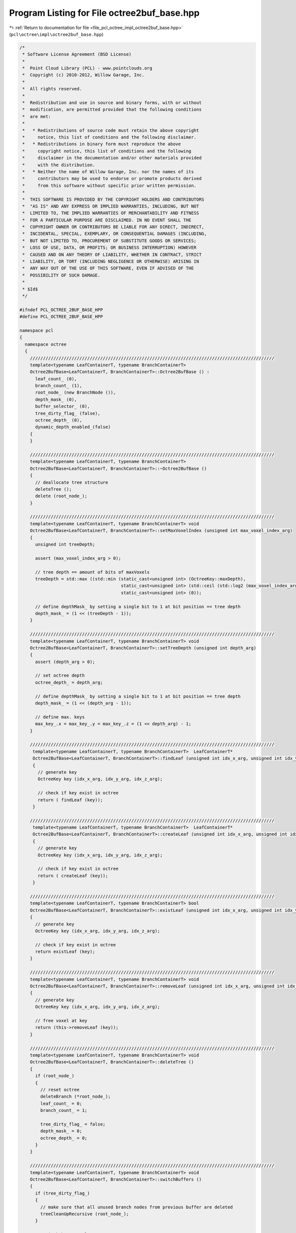 
.. _program_listing_file_pcl_octree_impl_octree2buf_base.hpp:

Program Listing for File octree2buf_base.hpp
============================================

|exhale_lsh| :ref:`Return to documentation for file <file_pcl_octree_impl_octree2buf_base.hpp>` (``pcl\octree\impl\octree2buf_base.hpp``)

.. |exhale_lsh| unicode:: U+021B0 .. UPWARDS ARROW WITH TIP LEFTWARDS

.. code-block:: cpp

   /*
    * Software License Agreement (BSD License)
    *
    *  Point Cloud Library (PCL) - www.pointclouds.org
    *  Copyright (c) 2010-2012, Willow Garage, Inc.
    *
    *  All rights reserved.
    *
    *  Redistribution and use in source and binary forms, with or without
    *  modification, are permitted provided that the following conditions
    *  are met:
    *
    *   * Redistributions of source code must retain the above copyright
    *     notice, this list of conditions and the following disclaimer.
    *   * Redistributions in binary form must reproduce the above
    *     copyright notice, this list of conditions and the following
    *     disclaimer in the documentation and/or other materials provided
    *     with the distribution.
    *   * Neither the name of Willow Garage, Inc. nor the names of its
    *     contributors may be used to endorse or promote products derived
    *     from this software without specific prior written permission.
    *
    *  THIS SOFTWARE IS PROVIDED BY THE COPYRIGHT HOLDERS AND CONTRIBUTORS
    *  "AS IS" AND ANY EXPRESS OR IMPLIED WARRANTIES, INCLUDING, BUT NOT
    *  LIMITED TO, THE IMPLIED WARRANTIES OF MERCHANTABILITY AND FITNESS
    *  FOR A PARTICULAR PURPOSE ARE DISCLAIMED. IN NO EVENT SHALL THE
    *  COPYRIGHT OWNER OR CONTRIBUTORS BE LIABLE FOR ANY DIRECT, INDIRECT,
    *  INCIDENTAL, SPECIAL, EXEMPLARY, OR CONSEQUENTIAL DAMAGES (INCLUDING,
    *  BUT NOT LIMITED TO, PROCUREMENT OF SUBSTITUTE GOODS OR SERVICES;
    *  LOSS OF USE, DATA, OR PROFITS; OR BUSINESS INTERRUPTION) HOWEVER
    *  CAUSED AND ON ANY THEORY OF LIABILITY, WHETHER IN CONTRACT, STRICT
    *  LIABILITY, OR TORT (INCLUDING NEGLIGENCE OR OTHERWISE) ARISING IN
    *  ANY WAY OUT OF THE USE OF THIS SOFTWARE, EVEN IF ADVISED OF THE
    *  POSSIBILITY OF SUCH DAMAGE.
    *
    * $Id$
    */
   
   #ifndef PCL_OCTREE_2BUF_BASE_HPP
   #define PCL_OCTREE_2BUF_BASE_HPP
   
   namespace pcl
   {
     namespace octree
     {
       //////////////////////////////////////////////////////////////////////////////////////////////
       template<typename LeafContainerT, typename BranchContainerT>
       Octree2BufBase<LeafContainerT, BranchContainerT>::Octree2BufBase () :
         leaf_count_ (0), 
         branch_count_ (1),
         root_node_ (new BranchNode ()),
         depth_mask_ (0), 
         buffer_selector_ (0),
         tree_dirty_flag_ (false),
         octree_depth_ (0),
         dynamic_depth_enabled_(false)
       {
       }
   
       //////////////////////////////////////////////////////////////////////////////////////////////
       template<typename LeafContainerT, typename BranchContainerT>
       Octree2BufBase<LeafContainerT, BranchContainerT>::~Octree2BufBase ()
       {
         // deallocate tree structure
         deleteTree ();
         delete (root_node_);
       }
   
       //////////////////////////////////////////////////////////////////////////////////////////////
       template<typename LeafContainerT, typename BranchContainerT> void
       Octree2BufBase<LeafContainerT, BranchContainerT>::setMaxVoxelIndex (unsigned int max_voxel_index_arg)
       {
         unsigned int treeDepth;
   
         assert (max_voxel_index_arg > 0);
   
         // tree depth == amount of bits of maxVoxels
         treeDepth = std::max ((std::min (static_cast<unsigned int> (OctreeKey::maxDepth),
                                          static_cast<unsigned int> (std::ceil (std::log2 (max_voxel_index_arg))))),
                                          static_cast<unsigned int> (0));
   
         // define depthMask_ by setting a single bit to 1 at bit position == tree depth
         depth_mask_ = (1 << (treeDepth - 1));
       }
   
       //////////////////////////////////////////////////////////////////////////////////////////////
       template<typename LeafContainerT, typename BranchContainerT> void
       Octree2BufBase<LeafContainerT, BranchContainerT>::setTreeDepth (unsigned int depth_arg)
       {
         assert (depth_arg > 0);
   
         // set octree depth
         octree_depth_ = depth_arg;
   
         // define depthMask_ by setting a single bit to 1 at bit position == tree depth
         depth_mask_ = (1 << (depth_arg - 1));
   
         // define max. keys
         max_key_.x = max_key_.y = max_key_.z = (1 << depth_arg) - 1;
       }
   
       //////////////////////////////////////////////////////////////////////////////////////////////
        template<typename LeafContainerT, typename BranchContainerT>  LeafContainerT*
        Octree2BufBase<LeafContainerT, BranchContainerT>::findLeaf (unsigned int idx_x_arg, unsigned int idx_y_arg, unsigned int idx_z_arg)
        {
          // generate key
          OctreeKey key (idx_x_arg, idx_y_arg, idx_z_arg);
   
          // check if key exist in octree
          return ( findLeaf (key));
        }
   
       //////////////////////////////////////////////////////////////////////////////////////////////
        template<typename LeafContainerT, typename BranchContainerT>  LeafContainerT*
        Octree2BufBase<LeafContainerT, BranchContainerT>::createLeaf (unsigned int idx_x_arg, unsigned int idx_y_arg, unsigned int idx_z_arg)
        {
          // generate key
          OctreeKey key (idx_x_arg, idx_y_arg, idx_z_arg);
   
          // check if key exist in octree
          return ( createLeaf (key));
        }
   
       //////////////////////////////////////////////////////////////////////////////////////////////
       template<typename LeafContainerT, typename BranchContainerT> bool
       Octree2BufBase<LeafContainerT, BranchContainerT>::existLeaf (unsigned int idx_x_arg, unsigned int idx_y_arg, unsigned int idx_z_arg) const
       {
         // generate key
         OctreeKey key (idx_x_arg, idx_y_arg, idx_z_arg);
   
         // check if key exist in octree
         return existLeaf (key);
       }
   
       //////////////////////////////////////////////////////////////////////////////////////////////
       template<typename LeafContainerT, typename BranchContainerT> void
       Octree2BufBase<LeafContainerT, BranchContainerT>::removeLeaf (unsigned int idx_x_arg, unsigned int idx_y_arg, unsigned int idx_z_arg)
       {
         // generate key
         OctreeKey key (idx_x_arg, idx_y_arg, idx_z_arg);
   
         // free voxel at key
         return (this->removeLeaf (key));
       }
   
       //////////////////////////////////////////////////////////////////////////////////////////////
       template<typename LeafContainerT, typename BranchContainerT> void
       Octree2BufBase<LeafContainerT, BranchContainerT>::deleteTree ()
       {
         if (root_node_)
         {
           // reset octree
           deleteBranch (*root_node_);
           leaf_count_ = 0;
           branch_count_ = 1;
           
           tree_dirty_flag_ = false;
           depth_mask_ = 0;
           octree_depth_ = 0;
         }
       }
   
       //////////////////////////////////////////////////////////////////////////////////////////////
       template<typename LeafContainerT, typename BranchContainerT> void
       Octree2BufBase<LeafContainerT, BranchContainerT>::switchBuffers ()
       {
         if (tree_dirty_flag_)
         {
           // make sure that all unused branch nodes from previous buffer are deleted
           treeCleanUpRecursive (root_node_);
         }
   
         // switch butter selector
         buffer_selector_ = !buffer_selector_;
   
         // reset flags
         tree_dirty_flag_ = true;
         leaf_count_ = 0;
         branch_count_ = 1;
   
         // we can safely remove children references of root node
         for (unsigned char child_idx = 0; child_idx < 8; child_idx++)
         {
           root_node_->setChildPtr(buffer_selector_, child_idx, nullptr);
         }
       }
   
       //////////////////////////////////////////////////////////////////////////////////////////////
       template<typename LeafContainerT, typename BranchContainerT> void
       Octree2BufBase<LeafContainerT, BranchContainerT>::serializeTree (std::vector<char>& binary_tree_out_arg,
                                                                        bool do_XOR_encoding_arg)
       {
         OctreeKey new_key;
         
         // clear binary vector
         binary_tree_out_arg.clear ();
         binary_tree_out_arg.reserve (this->branch_count_);
   
         serializeTreeRecursive (root_node_, new_key, &binary_tree_out_arg, nullptr, do_XOR_encoding_arg, false);
   
         // serializeTreeRecursive cleans-up unused octree nodes in previous octree
         tree_dirty_flag_ = false;
       }
   
       //////////////////////////////////////////////////////////////////////////////////////////////
       template<typename LeafContainerT, typename BranchContainerT> void
       Octree2BufBase<LeafContainerT, BranchContainerT>::serializeTree (std::vector<char>& binary_tree_out_arg,
                                                                        std::vector<LeafContainerT*>& leaf_container_vector_arg,
                                                                        bool do_XOR_encoding_arg)
       {
         OctreeKey new_key;
   
         // clear output vectors
         binary_tree_out_arg.clear ();
         leaf_container_vector_arg.clear ();
   
         leaf_container_vector_arg.reserve (leaf_count_);
         binary_tree_out_arg.reserve (this->branch_count_);
   
         serializeTreeRecursive (root_node_, new_key, &binary_tree_out_arg, &leaf_container_vector_arg, do_XOR_encoding_arg, false);
   
         // serializeTreeRecursive cleans-up unused octree nodes in previous octree
         tree_dirty_flag_ = false;
       }
   
       //////////////////////////////////////////////////////////////////////////////////////////////
       template<typename LeafContainerT, typename BranchContainerT> void
       Octree2BufBase<LeafContainerT, BranchContainerT>::serializeLeafs (std::vector<LeafContainerT*>& leaf_container_vector_arg)
       {
         OctreeKey new_key;
   
         // clear output vector
         leaf_container_vector_arg.clear ();
   
         leaf_container_vector_arg.reserve (leaf_count_);
   
         serializeTreeRecursive (root_node_, new_key, nullptr, &leaf_container_vector_arg, false, false);
   
         // serializeLeafsRecursive cleans-up unused octree nodes in previous octree
         tree_dirty_flag_ = false;
       }
   
       //////////////////////////////////////////////////////////////////////////////////////////////
       template<typename LeafContainerT, typename BranchContainerT> void
       Octree2BufBase<LeafContainerT, BranchContainerT>::deserializeTree (std::vector<char>& binary_tree_in_arg,
                                                                          bool do_XOR_decoding_arg)
       {
         OctreeKey new_key;
   
         // we will rebuild an octree -> reset leafCount
         leaf_count_ = 0;
   
         // iterator for binary tree structure vector
         std::vector<char>::const_iterator binary_tree_in_it = binary_tree_in_arg.begin ();
         std::vector<char>::const_iterator binary_tree_in_it_end = binary_tree_in_arg.end ();
   
         deserializeTreeRecursive (root_node_, depth_mask_, new_key,
             binary_tree_in_it, binary_tree_in_it_end, nullptr, nullptr, false,
             do_XOR_decoding_arg);
   
         // we modified the octree structure -> clean-up/tree-reset might be required
         tree_dirty_flag_ = false;
       }
   
       //////////////////////////////////////////////////////////////////////////////////////////////
       template<typename LeafContainerT, typename BranchContainerT> void
       Octree2BufBase<LeafContainerT, BranchContainerT>::deserializeTree (std::vector<char>& binary_tree_in_arg,
                                                                          std::vector<LeafContainerT*>& leaf_container_vector_arg,
                                                                          bool do_XOR_decoding_arg)
       {
         OctreeKey new_key;
   
         // set data iterator to first element
         typename std::vector<LeafContainerT*>::const_iterator leaf_container_vector_it = leaf_container_vector_arg.begin ();
   
         // set data iterator to last element
         typename std::vector<LeafContainerT*>::const_iterator leaf_container_vector_it_end = leaf_container_vector_arg.end ();
   
         // we will rebuild an octree -> reset leafCount
         leaf_count_ = 0;
   
         // iterator for binary tree structure vector
         std::vector<char>::const_iterator binary_tree_in_it = binary_tree_in_arg.begin ();
         std::vector<char>::const_iterator binary_tree_in_it_end = binary_tree_in_arg.end ();
   
         deserializeTreeRecursive (root_node_,
                                   depth_mask_,
                                   new_key,
                                   binary_tree_in_it,
                                   binary_tree_in_it_end,
                                   &leaf_container_vector_it,
                                   &leaf_container_vector_it_end,
                                   false,
                                   do_XOR_decoding_arg);
   
   
         // we modified the octree structure -> clean-up/tree-reset might be required
         tree_dirty_flag_ = false;
       }
   
   
       //////////////////////////////////////////////////////////////////////////////////////////////
       template<typename LeafContainerT, typename BranchContainerT> void
       Octree2BufBase<LeafContainerT, BranchContainerT>::serializeNewLeafs (std::vector<LeafContainerT*>& leaf_container_vector_arg)
       {
         OctreeKey new_key;
   
         // clear output vector
         leaf_container_vector_arg.clear ();
         leaf_container_vector_arg.reserve (leaf_count_);
   
         serializeTreeRecursive (root_node_, new_key, nullptr, &leaf_container_vector_arg, false, true);
   
         // serializeLeafsRecursive cleans-up unused octree nodes in previous octree buffer
         tree_dirty_flag_ = false;
       }
   
       //////////////////////////////////////////////////////////////////////////////////////////////
       template<typename LeafContainerT, typename BranchContainerT>
         unsigned int
         Octree2BufBase<LeafContainerT, BranchContainerT>::createLeafRecursive (const OctreeKey& key_arg,
                                                                                unsigned int depth_mask_arg,
                                                                                BranchNode* branch_arg,
                                                                                LeafNode*& return_leaf_arg,
                                                                                BranchNode*& parent_of_leaf_arg,
                                                                                bool branch_reset_arg)
         {
         // branch reset -> this branch has been taken from previous buffer
         if (branch_reset_arg)
         {
           // we can safely remove children references
           for (unsigned char child_idx = 0; child_idx < 8; child_idx++)
           {
             branch_arg->setChildPtr(buffer_selector_, child_idx, nullptr);
           }
         }
   
         // find branch child from key
         unsigned char child_idx = key_arg.getChildIdxWithDepthMask (depth_mask_arg);
   
         if (depth_mask_arg > 1)
         {
           // we have not reached maximum tree depth
           BranchNode* child_branch;
           bool doNodeReset;
   
           doNodeReset = false;
   
           // if required branch does not exist
           if (!branch_arg->hasChild(buffer_selector_, child_idx))
           {
             // check if we find a branch node reference in previous buffer
   
             if (branch_arg->hasChild(!buffer_selector_, child_idx))
             {
               OctreeNode* child_node = branch_arg->getChildPtr(!buffer_selector_,child_idx);
   
               if (child_node->getNodeType()==BRANCH_NODE) {
                 child_branch = static_cast<BranchNode*> (child_node);
                 branch_arg->setChildPtr(buffer_selector_, child_idx, child_node);
               } else {
                 // depth has changed.. child in preceding buffer is a leaf node.
                 deleteBranchChild (*branch_arg, !buffer_selector_, child_idx);
                 child_branch = createBranchChild (*branch_arg, child_idx);
               }
   
               // take child branch from previous buffer
               doNodeReset = true; // reset the branch pointer array of stolen child node
   
             }
             else
             {
               // if required branch does not exist -> create it
               child_branch = createBranchChild (*branch_arg, child_idx);
             }
   
             branch_count_++;
           }
           // required branch node already exists - use it
           else
             child_branch = static_cast<BranchNode*> (branch_arg->getChildPtr(buffer_selector_,child_idx));
           
           // recursively proceed with indexed child branch
           return createLeafRecursive (key_arg, depth_mask_arg / 2, child_branch, return_leaf_arg, parent_of_leaf_arg, doNodeReset);
         }
         else
         {
           // branch childs are leaf nodes
           LeafNode* child_leaf;
           if (!branch_arg->hasChild(buffer_selector_, child_idx))
           {
             // leaf node at child_idx does not exist
             
             // check if we can take copy a reference from previous buffer
             if (branch_arg->hasChild(!buffer_selector_, child_idx))
             {
   
               OctreeNode * child_node = branch_arg->getChildPtr(!buffer_selector_,child_idx);
               if (child_node->getNodeType () == LEAF_NODE)
               {
                 child_leaf = static_cast<LeafNode*> (child_node);
                 branch_arg->setChildPtr(buffer_selector_, child_idx, child_node);
               } else {
                 // depth has changed.. child in preceding buffer is a leaf node.
                 deleteBranchChild (*branch_arg, !buffer_selector_, child_idx);
                 child_leaf = createLeafChild (*branch_arg, child_idx);
               }
               leaf_count_++;  
             }
             else
             {
               // if required leaf does not exist -> create it
               child_leaf = createLeafChild (*branch_arg, child_idx);
               leaf_count_++;
             }
             
             // return leaf node
             return_leaf_arg = child_leaf;
             parent_of_leaf_arg = branch_arg;
           }
           else
           {
             // leaf node already exist
             return_leaf_arg = static_cast<LeafNode*> (branch_arg->getChildPtr(buffer_selector_,child_idx));;
             parent_of_leaf_arg = branch_arg;
           }
         }
   
         return depth_mask_arg;
       }
   
       //////////////////////////////////////////////////////////////////////////////////////////////
       template<typename LeafContainerT, typename BranchContainerT> void
       Octree2BufBase<LeafContainerT, BranchContainerT>::findLeafRecursive (const OctreeKey& key_arg,
                                                                            unsigned int depth_mask_arg,
                                                                            BranchNode* branch_arg,
                                                                            LeafContainerT*& result_arg) const
       {
         // return leaf node
         unsigned char child_idx;
   
         // find branch child from key
         child_idx = key_arg.getChildIdxWithDepthMask (depth_mask_arg);
   
         if (depth_mask_arg > 1)
         {
           // we have not reached maximum tree depth
           BranchNode* child_branch;
           child_branch = static_cast<BranchNode*> (branch_arg->getChildPtr(buffer_selector_,child_idx));
           
           if (child_branch)
             // recursively proceed with indexed child branch
             findLeafRecursive (key_arg, depth_mask_arg / 2, child_branch, result_arg);
         }
         else
         {
           // we reached leaf node level
           if (branch_arg->hasChild(buffer_selector_, child_idx))
           {
             // return existing leaf node
             LeafNode* leaf_node = static_cast<LeafNode*> (branch_arg->getChildPtr(buffer_selector_,child_idx));
             result_arg = leaf_node->getContainerPtr();;
           }
         }    
       }
   
       //////////////////////////////////////////////////////////////////////////////////////////////
       template<typename LeafContainerT, typename BranchContainerT> bool
       Octree2BufBase<LeafContainerT, BranchContainerT>::deleteLeafRecursive (const OctreeKey& key_arg,
                                                                              unsigned int depth_mask_arg,
                                                                              BranchNode* branch_arg)
       {
         // index to branch child
         unsigned char child_idx;
         // indicates if branch is empty and can be safely removed
         bool bNoChilds;
   
         // find branch child from key
         child_idx = key_arg.getChildIdxWithDepthMask (depth_mask_arg);
   
         if (depth_mask_arg > 1)
         {
           // we have not reached maximum tree depth
           BranchNode* child_branch;
           bool bBranchOccupied;
           
           // next branch child on our path through the tree
           child_branch = static_cast<BranchNode*> (branch_arg->getChildPtr(buffer_selector_,child_idx));
           
           if (child_branch)
           {
             // recursively explore the indexed child branch
             bBranchOccupied = deleteLeafRecursive (key_arg, depth_mask_arg / 2, child_branch);
             
             if (!bBranchOccupied)
             {
               // child branch does not own any sub-child nodes anymore -> delete child branch
               deleteBranchChild (*branch_arg, buffer_selector_, child_idx);
               branch_count_--;
             }
           }
         }
         else
         {
           // our child is a leaf node -> delete it
           deleteBranchChild (*branch_arg, buffer_selector_, child_idx);
           leaf_count_--;
         }
   
         // check if current branch still owns childs
         bNoChilds = false;
         for (child_idx = 0; child_idx < 8; child_idx++)
         {
           bNoChilds = branch_arg->hasChild(buffer_selector_, child_idx);
           if (bNoChilds)
             break;
         }
   
         // return true if current branch can be deleted
         return (bNoChilds);
       }
   
       //////////////////////////////////////////////////////////////////////////////////////////////
       template<typename LeafContainerT, typename BranchContainerT> void Octree2BufBase<
           LeafContainerT, BranchContainerT>::serializeTreeRecursive (BranchNode* branch_arg,
                                                                      OctreeKey& key_arg,
                                                                      std::vector<char>* binary_tree_out_arg,
                                                                      typename std::vector<LeafContainerT*>* leaf_container_vector_arg,
                                                                      bool do_XOR_encoding_arg,
                                                                      bool new_leafs_filter_arg)
       {
         // bit pattern
         char branch_bit_pattern_curr_buffer;
         char branch_bit_pattern_prev_buffer;
         char node_XOR_bit_pattern;
   
         // occupancy bit patterns of branch node  (current and previous octree buffer)
         branch_bit_pattern_curr_buffer = getBranchBitPattern (*branch_arg, buffer_selector_);
         branch_bit_pattern_prev_buffer = getBranchBitPattern (*branch_arg, !buffer_selector_);
   
         // XOR of current and previous occupancy bit patterns
         node_XOR_bit_pattern = branch_bit_pattern_curr_buffer ^ branch_bit_pattern_prev_buffer;
   
         if (binary_tree_out_arg)
         {
           if (do_XOR_encoding_arg)
           {
             // write XOR bit pattern to output vector
             binary_tree_out_arg->push_back (node_XOR_bit_pattern);
           }
           else
           {
             // write bit pattern of current buffer to output vector
             binary_tree_out_arg->push_back (branch_bit_pattern_curr_buffer);
           }
         }
   
         // iterate over all children
         for (unsigned char child_idx = 0; child_idx < 8; child_idx++)
         {
           if (branch_arg->hasChild(buffer_selector_, child_idx))
           {
             // add current branch voxel to key
             key_arg.pushBranch(child_idx);
             
             OctreeNode *child_node = branch_arg->getChildPtr(buffer_selector_,child_idx);
             
             switch (child_node->getNodeType ())
             {
               case BRANCH_NODE:
               {
                   // recursively proceed with indexed child branch
                   serializeTreeRecursive (static_cast<BranchNode*> (child_node), key_arg, binary_tree_out_arg,
                                           leaf_container_vector_arg, do_XOR_encoding_arg, new_leafs_filter_arg);
                   break;
               }
               case LEAF_NODE:
               {
                 LeafNode* child_leaf = static_cast<LeafNode*> (child_node);
   
                 if (new_leafs_filter_arg)
                   {
                     if (!branch_arg->hasChild (!buffer_selector_, child_idx))
                     {
                       if (leaf_container_vector_arg)
                         leaf_container_vector_arg->push_back(child_leaf->getContainerPtr());
   
                       serializeTreeCallback (**child_leaf, key_arg);
                     }
                 } else
                 {
   
                   if (leaf_container_vector_arg)
                     leaf_container_vector_arg->push_back(child_leaf->getContainerPtr());
   
                   serializeTreeCallback (**child_leaf, key_arg);
                 }
   
                 break;
               }
               default:
                 break;
             }
   
             // pop current branch voxel from key
             key_arg.popBranch();
           }
           else if (branch_arg->hasChild (!buffer_selector_, child_idx))
           {
             // delete branch, free memory
             deleteBranchChild (*branch_arg, !buffer_selector_, child_idx);
   
           }
   
         }
       }
   
   
       //////////////////////////////////////////////////////////////////////////////////////////////
       template<typename LeafContainerT, typename BranchContainerT> void
       Octree2BufBase<LeafContainerT, BranchContainerT>::deserializeTreeRecursive (BranchNode* branch_arg,
           unsigned int depth_mask_arg, OctreeKey& key_arg,
           typename std::vector<char>::const_iterator& binaryTreeIT_arg,
           typename std::vector<char>::const_iterator& binaryTreeIT_End_arg,
           typename std::vector<LeafContainerT*>::const_iterator* dataVectorIterator_arg,
           typename std::vector<LeafContainerT*>::const_iterator* dataVectorEndIterator_arg,
           bool branch_reset_arg, bool do_XOR_decoding_arg)
       {
         // node bits
         char nodeBits;
         char recoveredNodeBits;
   
         // branch reset -> this branch has been taken from previous buffer
         if (branch_reset_arg)
         {
           // we can safely remove children references
           for (unsigned char child_idx = 0; child_idx < 8; child_idx++)
           {
             branch_arg->setChildPtr(buffer_selector_, child_idx, nullptr);
           }  
         }
   
         if (binaryTreeIT_arg!=binaryTreeIT_End_arg) {
           // read branch occupancy bit pattern from vector
           nodeBits = *binaryTreeIT_arg++;
   
   
           // recover branch occupancy bit pattern
           if (do_XOR_decoding_arg)
           {
             recoveredNodeBits = getBranchBitPattern (*branch_arg, !buffer_selector_) ^ nodeBits;
           }
           else
           {
             recoveredNodeBits = nodeBits;
           }
   
           // iterate over all children
           for (unsigned char child_idx = 0; child_idx < 8; child_idx++)
           {
             // if occupancy bit for child_idx is set..
             if (recoveredNodeBits & (1 << child_idx))
             {
               // add current branch voxel to key
               key_arg.pushBranch(child_idx);
   
               bool doNodeReset;
               
               doNodeReset = false;
               
               if (depth_mask_arg > 1)
               {
                 // we have not reached maximum tree depth
   
                 BranchNode* child_branch;
   
                 // check if we find a branch node reference in previous buffer
                 if (!branch_arg->hasChild(buffer_selector_, child_idx))
                 {
   
                   if (branch_arg->hasChild(!buffer_selector_, child_idx))
                   {
                     OctreeNode* child_node = branch_arg->getChildPtr(!buffer_selector_,child_idx);
   
                     if (child_node->getNodeType()==BRANCH_NODE) {
                       child_branch = static_cast<BranchNode*> (child_node);
                       branch_arg->setChildPtr(buffer_selector_, child_idx, child_node);
                     } else {
                       // depth has changed.. child in preceding buffer is a leaf node.
                       deleteBranchChild (*branch_arg, !buffer_selector_, child_idx);
                       child_branch = createBranchChild (*branch_arg, child_idx);
                     }
   
                     // take child branch from previous buffer
                     doNodeReset = true; // reset the branch pointer array of stolen child node
                   }
                   else
                   {
                     // if required branch does not exist -> create it
                     child_branch = createBranchChild (*branch_arg, child_idx);
                   }
   
                   branch_count_++;
   
                 }
                 else
                 {
                   // required branch node already exists - use it
                   child_branch = static_cast<BranchNode*> (branch_arg->getChildPtr(buffer_selector_,child_idx));
                 }
   
                 // recursively proceed with indexed child branch
                 deserializeTreeRecursive (child_branch, depth_mask_arg / 2, key_arg,
                     binaryTreeIT_arg, binaryTreeIT_End_arg,
                     dataVectorIterator_arg, dataVectorEndIterator_arg,
                     doNodeReset, do_XOR_decoding_arg);
   
               }
               else
               {
                 // branch childs are leaf nodes
                 LeafNode* child_leaf;
                 
                 // check if we can take copy a reference pointer from previous buffer
                 if (branch_arg->hasChild(!buffer_selector_, child_idx))
                 {
                   // take child leaf node from previous buffer
                   OctreeNode* child_node = branch_arg->getChildPtr(!buffer_selector_,child_idx);
                   if (child_node->getNodeType()==LEAF_NODE) {
                     child_leaf = static_cast<LeafNode*> (child_node);
                     branch_arg->setChildPtr(buffer_selector_, child_idx, child_node);
                   } else {
                     // depth has changed.. child in preceding buffer is a leaf node.
                     deleteBranchChild (*branch_arg, !buffer_selector_, child_idx);
                     child_leaf = createLeafChild (*branch_arg, child_idx);
                   }
                 }
                 else
                 {
                   // if required leaf does not exist -> create it
                   child_leaf = createLeafChild (*branch_arg, child_idx);
                 }
   
                 // we reached leaf node level
   
                 if (dataVectorIterator_arg
                     && (*dataVectorIterator_arg != *dataVectorEndIterator_arg))
                 {
                   LeafContainerT& container = **child_leaf;
                   container =  ***dataVectorIterator_arg;
                   ++*dataVectorIterator_arg;
                 }
   
                 leaf_count_++;
   
                 // execute deserialization callback
                 deserializeTreeCallback (**child_leaf, key_arg);
   
               }
   
               // pop current branch voxel from key
               key_arg.popBranch();
             }
             else if (branch_arg->hasChild (!buffer_selector_, child_idx))
             {
               // remove old branch pointer information in current branch
               branch_arg->setChildPtr(buffer_selector_, child_idx, nullptr);
               
               // remove unused branches in previous buffer
               deleteBranchChild (*branch_arg, !buffer_selector_, child_idx);
             }
           }
         }
   
       }
       
       //////////////////////////////////////////////////////////////////////////////////////////////
       template<typename LeafContainerT, typename BranchContainerT> void
       Octree2BufBase<LeafContainerT, BranchContainerT>::treeCleanUpRecursive (BranchNode* branch_arg)
       {
         // occupancy bit pattern of branch node  (previous octree buffer)
         char occupied_children_bit_pattern_prev_buffer = getBranchBitPattern (*branch_arg, !buffer_selector_);
   
         // XOR of current and previous occupancy bit patterns
         char node_XOR_bit_pattern = getBranchXORBitPattern (*branch_arg);
   
         // bit pattern indicating unused octree nodes in previous branch
         char unused_branches_bit_pattern = node_XOR_bit_pattern & occupied_children_bit_pattern_prev_buffer;
   
         // iterate over all children
         for (unsigned char child_idx = 0; child_idx < 8; child_idx++)
         {
           if (branch_arg->hasChild(buffer_selector_, child_idx))
           {
             OctreeNode *child_node = branch_arg->getChildPtr(buffer_selector_,child_idx);
             
             switch (child_node->getNodeType ())
             {
               case BRANCH_NODE:
               {
                 // recursively proceed with indexed child branch
                 treeCleanUpRecursive (static_cast<BranchNode*> (child_node));
                 break;
               }
               case LEAF_NODE:
                 // leaf level - nothing to do..
                 break;
               default:
                 break;
             }
           }
   
             // check for unused branches in previous buffer
           if (unused_branches_bit_pattern & (1 << child_idx))
           {
             // delete branch, free memory
             deleteBranchChild (*branch_arg, !buffer_selector_, child_idx);
           }  
         }
       }
     }
   }
   
   #define PCL_INSTANTIATE_Octree2BufBase(T) template class PCL_EXPORTS pcl::octree::Octree2BufBase<T>;
   
   #endif
   
